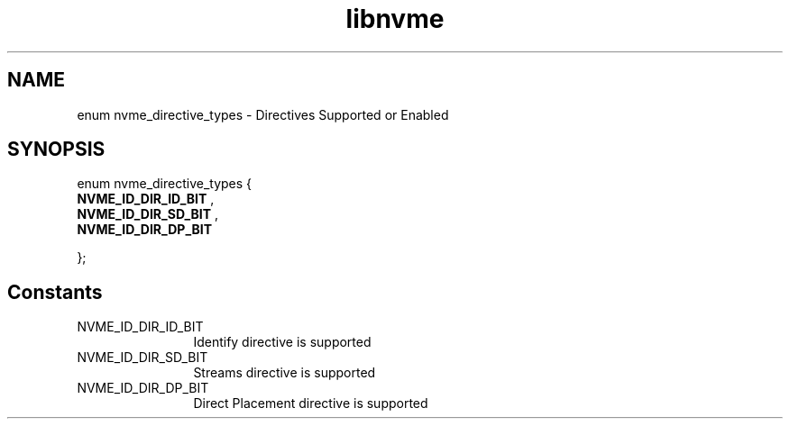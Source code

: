 .TH "libnvme" 9 "enum nvme_directive_types" "April 2025" "API Manual" LINUX
.SH NAME
enum nvme_directive_types \- Directives Supported or Enabled
.SH SYNOPSIS
enum nvme_directive_types {
.br
.BI "    NVME_ID_DIR_ID_BIT"
, 
.br
.br
.BI "    NVME_ID_DIR_SD_BIT"
, 
.br
.br
.BI "    NVME_ID_DIR_DP_BIT"

};
.SH Constants
.IP "NVME_ID_DIR_ID_BIT" 12
Identify directive is supported
.IP "NVME_ID_DIR_SD_BIT" 12
Streams directive is supported
.IP "NVME_ID_DIR_DP_BIT" 12
Direct Placement directive is supported
